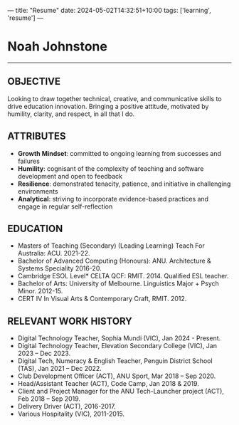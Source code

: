 ---
title: "Resume"
date: 2024-05-02T14:32:51+10:00
tags: ['learning', 'resume']
---
* Noah Johnstone
-----
** OBJECTIVE
Looking to draw together technical, creative, and communicative skills to drive education innovation. Bringing a positive attitude, motivated by humility, clarity, and respect, in all that I do.

** ATTRIBUTES
- *Growth Mindset*: committed to ongoing learning from successes and failures
- *Humility*: cognisant of the complexity of teaching and software development and open to feedback
- *Resilience*: demonstrated tenacity, patience, and initiative in challenging environments
- *Analytical*: striving to incorporate evidence-based practices and engage in regular self-reflection

** EDUCATION
- Masters of Teaching (Secondary) (Leading Learning) Teach For Australia: ACU. 2021-22.
- Bachelor of Advanced Computing (Honours): ANU. Architecture & Systems Speciality 2016-20.
- Cambridge ESOL Level* CELTA QCF: RMIT. 2014. Qualified ESL teacher.
- Bachelor of Arts: University of Melbourne. Linguistics Major + Psych Minor. 2012-15.
- CERT IV In Visual Arts & Contemporary Craft, RMIT. 2012.

** RELEVANT WORK HISTORY

- Digital Technology Teacher, Sophia Mundi (VIC), Jan 2024 - Present.
- Digital Technology Teacher, Elevation Secondary College (VIC), Jan 2023 – Dec 2023.
- Digital Tech, Numeracy & English Teacher, Penguin District School (TAS), Jan 2021 – Dec 2022.
- Club Development Officer (ACT), ANU Sport, Mar 2018 – Sep 2020.
- Head/Assistant Teacher (ACT), Code Camp, Jan 2018 & 2019.
- Client and Project Manager for the ANU Tech-Launcher project (ACT), Feb 2018 – Sep 2019.
- Delivery Driver (ACT), 2016-2017.
- Various Hospitality (VIC), 2011-2015.
